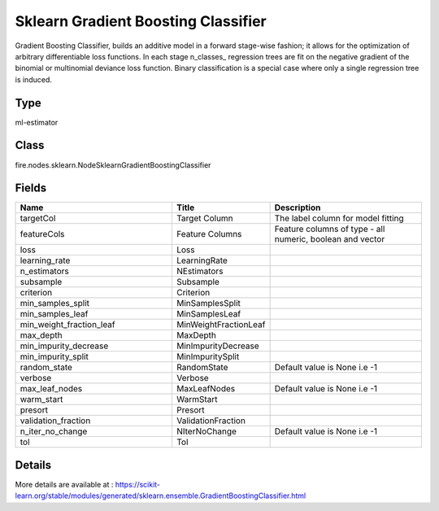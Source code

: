 Sklearn Gradient Boosting Classifier
=========== 

Gradient Boosting Classifier, builds an additive model in a forward stage-wise fashion; it allows for the optimization of arbitrary differentiable loss functions. In each stage n_classes_ regression trees are fit on the negative gradient of the binomial or multinomial deviance loss function. Binary classification is a special case where only a single regression tree is induced.

Type
--------- 

ml-estimator

Class
--------- 

fire.nodes.sklearn.NodeSklearnGradientBoostingClassifier

Fields
--------- 

.. list-table::
      :widths: 10 5 10
      :header-rows: 1

      * - Name
        - Title
        - Description
      * - targetCol
        - Target Column
        - The label column for model fitting
      * - featureCols
        - Feature Columns
        - Feature columns of type - all numeric, boolean and vector
      * - loss
        - Loss
        - 
      * - learning_rate
        - LearningRate
        - 
      * - n_estimators
        - NEstimators
        - 
      * - subsample
        - Subsample
        - 
      * - criterion
        - Criterion
        - 
      * - min_samples_split
        - MinSamplesSplit
        - 
      * - min_samples_leaf
        - MinSamplesLeaf
        - 
      * - min_weight_fraction_leaf
        - MinWeightFractionLeaf
        - 
      * - max_depth
        - MaxDepth
        - 
      * - min_impurity_decrease
        - MinImpurityDecrease
        - 
      * - min_impurity_split
        - MinImpuritySplit
        - 
      * - random_state
        - RandomState
        - Default value is None i.e -1
      * - verbose
        - Verbose
        - 
      * - max_leaf_nodes
        - MaxLeafNodes
        - Default value is None i.e -1
      * - warm_start
        - WarmStart
        - 
      * - presort
        - Presort
        - 
      * - validation_fraction
        - ValidationFraction
        - 
      * - n_iter_no_change
        - NIterNoChange
        - Default value is None i.e -1
      * - tol
        - Tol
        - 


Details
-------


More details are available at : https://scikit-learn.org/stable/modules/generated/sklearn.ensemble.GradientBoostingClassifier.html


